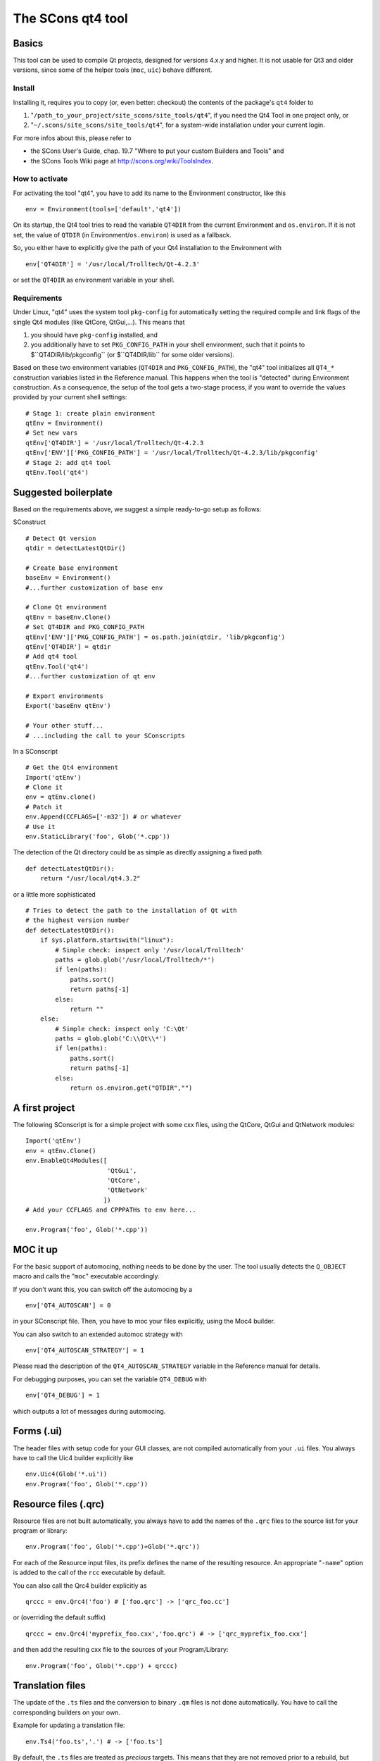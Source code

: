 ##################
The SCons qt4 tool
##################

Basics
======
This tool can be used to compile Qt projects, designed for versions 4.x.y and higher.
It is not usable for Qt3 and older versions, since some of the helper tools
(``moc``, ``uic``) behave different.

Install
-------
Installing it, requires you to copy (or, even better: checkout) the contents of the
package's ``qt4`` folder to

#. "``/path_to_your_project/site_scons/site_tools/qt4``", if you need the Qt4 Tool in one project only, or
#. "``~/.scons/site_scons/site_tools/qt4``", for a system-wide installation under your current login.

For more infos about this, please refer to 

* the SCons User's Guide, chap. 19.7 "Where to put your custom Builders and Tools" and
* the SCons Tools Wiki page at `http://scons.org/wiki/ToolsIndex <http://scons.org/wiki/ToolsIndex/>`_.

How to activate
---------------
For activating the tool "qt4", you have to add its name to the Environment constructor,
like this

::

    env = Environment(tools=['default','qt4'])


On its startup, the Qt4 tool tries to read the variable ``QT4DIR`` from the current
Environment and ``os.environ``. If it is not set, the value of ``QTDIR`` (in
Environment/``os.environ``) is used as a fallback.

So, you either have to explicitly give the path of your Qt4 installation to the
Environment with

::

    env['QT4DIR'] = '/usr/local/Trolltech/Qt-4.2.3'


or set the ``QT4DIR`` as environment variable in your shell.


Requirements
------------
Under Linux, "qt4" uses the system tool ``pkg-config`` for automatically
setting the required compile and link flags of the single Qt4 modules (like QtCore,
QtGui,...).
This means that

#. you should have ``pkg-config`` installed, and
#. you additionally have to set ``PKG_CONFIG_PATH`` in your shell environment, such
   that it points to $``QT4DIR/lib/pkgconfig`` (or $``QT4DIR/lib`` for some older versions).

Based on these two environment variables (``QT4DIR`` and ``PKG_CONFIG_PATH``),
the "qt4" tool initializes all ``QT4_*``
construction variables listed in the Reference manual. This happens when the tool
is "detected" during Environment construction. As a consequence, the setup
of the tool gets a two-stage process, if you want to override the values provided
by your current shell settings:

::

    # Stage 1: create plain environment
    qtEnv = Environment()
    # Set new vars
    qtEnv['QT4DIR'] = '/usr/local/Trolltech/Qt-4.2.3
    qtEnv['ENV']['PKG_CONFIG_PATH'] = '/usr/local/Trolltech/Qt-4.2.3/lib/pkgconfig'
    # Stage 2: add qt4 tool
    qtEnv.Tool('qt4')




Suggested boilerplate
=====================
Based on the requirements above, we suggest a simple ready-to-go setup
as follows:

SConstruct

::

    # Detect Qt version
    qtdir = detectLatestQtDir()

    # Create base environment
    baseEnv = Environment()
    #...further customization of base env

    # Clone Qt environment
    qtEnv = baseEnv.Clone()
    # Set QT4DIR and PKG_CONFIG_PATH
    qtEnv['ENV']['PKG_CONFIG_PATH'] = os.path.join(qtdir, 'lib/pkgconfig')
    qtEnv['QT4DIR'] = qtdir
    # Add qt4 tool
    qtEnv.Tool('qt4')
    #...further customization of qt env

    # Export environments
    Export('baseEnv qtEnv')

    # Your other stuff...
    # ...including the call to your SConscripts


In a SConscript

::

    # Get the Qt4 environment
    Import('qtEnv')
    # Clone it
    env = qtEnv.clone()
    # Patch it
    env.Append(CCFLAGS=['-m32']) # or whatever
    # Use it
    env.StaticLibrary('foo', Glob('*.cpp'))


The detection of the Qt directory could be as simple as directly assigning
a fixed path

::

    def detectLatestQtDir():
        return "/usr/local/qt4.3.2"


or a little more sophisticated

::

    # Tries to detect the path to the installation of Qt with
    # the highest version number
    def detectLatestQtDir():
        if sys.platform.startswith("linux"):
            # Simple check: inspect only '/usr/local/Trolltech'
            paths = glob.glob('/usr/local/Trolltech/*')
            if len(paths):
                paths.sort()
                return paths[-1]
            else:
                return ""
        else:
            # Simple check: inspect only 'C:\Qt'
            paths = glob.glob('C:\\Qt\\*')
            if len(paths):
                paths.sort()
                return paths[-1]
            else:
                return os.environ.get("QTDIR","")



A first project
===============
The following SConscript is for a simple project with
some cxx files, using the QtCore, QtGui
and QtNetwork modules:

::

    Import('qtEnv')
    env = qtEnv.Clone()
    env.EnableQt4Modules([
                          'QtGui',
                          'QtCore',
                          'QtNetwork'
                         ])
    # Add your CCFLAGS and CPPPATHs to env here...

    env.Program('foo', Glob('*.cpp')) 



MOC it up
=========
For the basic support of automocing, nothing needs to be
done by the user. The tool usually detects the ``Q_OBJECT``
macro and calls the "``moc``" executable accordingly.

If you don't want this, you can switch off the automocing
by a 

::

    env['QT4_AUTOSCAN'] = 0


in your SConscript file. Then, you have to moc your files
explicitly, using the Moc4 builder.

You can also switch to an extended automoc strategy with

::

    env['QT4_AUTOSCAN_STRATEGY'] = 1


Please read the description of the ``QT4_AUTOSCAN_STRATEGY``
variable in the Reference manual for details.

For debugging purposes, you can set the variable ``QT4_DEBUG``
with

::

    env['QT4_DEBUG'] = 1


which outputs a lot of messages during automocing.


Forms (.ui)
===========
The header files with setup code for your GUI classes, are not
compiled automatically from your ``.ui`` files. You always
have to call the Uic4 builder explicitly like

::

    env.Uic4(Glob('*.ui'))
    env.Program('foo', Glob('*.cpp'))



Resource files (.qrc)
=====================
Resource files are not built automatically, you always
have to add the names of the ``.qrc`` files to the source list
for your program or library:

::

    env.Program('foo', Glob('*.cpp')+Glob('*.qrc'))


For each of the Resource input files, its prefix defines the
name of the resulting resource. An appropriate "``-name``" option
is added to the call of the ``rcc`` executable
by default.

You can also call the Qrc4 builder explicitly as

::

    qrccc = env.Qrc4('foo') # ['foo.qrc'] -> ['qrc_foo.cc']


or (overriding the default suffix)

::

    qrccc = env.Qrc4('myprefix_foo.cxx','foo.qrc') # -> ['qrc_myprefix_foo.cxx']


and then add the resulting cxx file to the sources of your
Program/Library:

::

    env.Program('foo', Glob('*.cpp') + qrccc)



Translation files
=================
The update of the ``.ts`` files and the conversion to binary
``.qm`` files is not done automatically. You have to call the
corresponding builders on your own.

Example for updating a translation file:

::

    env.Ts4('foo.ts','.') # -> ['foo.ts']


By default, the ``.ts`` files are treated as *precious* targets. This means that
they are not removed prior to a rebuild, but simply get updated. Additionally, they
do not get cleaned on a "``scons -c``". If you want to delete the translation files
on the "``-c``" SCons command, you can set the variable "``QT4_CLEAN_TS``" like this

::

    env['QT4_CLEAN_TS']=1


Example for releasing a translation file, i.e. compiling
it to a ``.qm`` binary file:

::

    env.Qm4('foo') # ['foo.ts'] -> ['foo.qm']


or (overriding the output prefix)

::

    env.Qm4('myprefix','foo') # ['foo.ts'] -> ['myprefix.qm']


As an extension both, the Ts4() and Qm4 builder, support the definition of
multiple targets. So, calling

::

    env.Ts4(['app_en','app_de'], Glob('*.cpp'))


and

::

    env.Qm4(['app','copy'], Glob('*.ts'))


should work fine.

Finally, two short notes about the support of directories for the Ts4() builder. You can
pass an arbitrary mix of cxx files and subdirs to it, as in

::

    env.Ts4('app_en',['sub1','appwindow.cpp','main.cpp']))


where ``sub1`` is a folder that gets scanned recursively for cxx files by ``lupdate``.
But like this, you lose all dependency information for the subdir, i.e. if a file
inside the folder changes, the .ts file is not updated automatically! In this case
you should tell SCons to always update the target:

::

    ts = env.Ts4('app_en',['sub1','appwindow.cpp','main.cpp'])
    env.AlwaysBuild(ts)


Last note: specifying the current folder "``.``" as input to Ts4() and storing the resulting
.ts file in the same directory, leads to a dependency cycle! You then have to store the .ts
and .qm files outside of the current folder, or use ``Glob('*.cpp'))`` instead.



